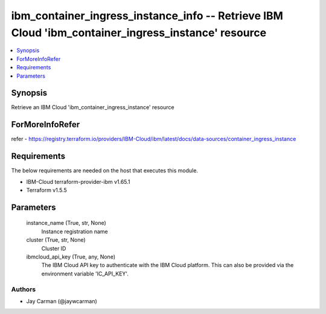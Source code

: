 
ibm_container_ingress_instance_info -- Retrieve IBM Cloud 'ibm_container_ingress_instance' resource
===================================================================================================

.. contents::
   :local:
   :depth: 1


Synopsis
--------

Retrieve an IBM Cloud 'ibm_container_ingress_instance' resource


ForMoreInfoRefer
----------------
refer - https://registry.terraform.io/providers/IBM-Cloud/ibm/latest/docs/data-sources/container_ingress_instance

Requirements
------------
The below requirements are needed on the host that executes this module.

- IBM-Cloud terraform-provider-ibm v1.65.1
- Terraform v1.5.5



Parameters
----------

  instance_name (True, str, None)
    Instance registration name


  cluster (True, str, None)
    Cluster ID


  ibmcloud_api_key (True, any, None)
    The IBM Cloud API key to authenticate with the IBM Cloud platform. This can also be provided via the environment variable 'IC_API_KEY'.













Authors
~~~~~~~

- Jay Carman (@jaywcarman)

